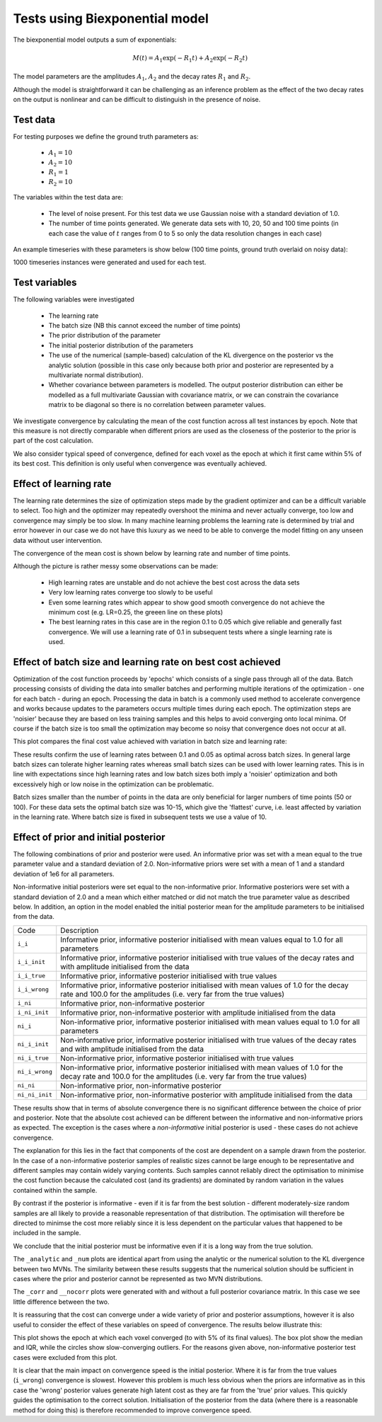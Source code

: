 Tests using Biexponential model
===============================

The biexponential model outputs a sum of exponentials:

.. math::
    M(t) = A_1 \exp{(-R_1 t)} + A_2 \exp{(-R_2 t)}

The model parameters are the amplitudes :math:`A_1`, :math:`A_2`
and the decay rates :math:`R_1` and :math:`R_2`.

Although the model is straightforward it can be challenging as
an inference problem as the effect of the two decay rates on the
output is nonlinear and can be difficult to distinguish in the
presence of noise.

Test data
---------

For testing purposes we define the ground truth parameters as:

 - :math:`A_1=10`
 - :math:`A_2=10`
 - :math:`R_1=1`
 - :math:`R_2=10`

The variables within the test data are:

 - The level of noise present. For this test data we use Gaussian
   noise with a standard deviation of 1.0.
 - The number of time points generated. We generate data sets with
   10, 20, 50 and 100 time points (in each case the value of :math:`t`
   ranges from 0 to 5 so only the data resolution changes in each case)

An example timeseries with these parameters is show below (100 time points,
ground truth overlaid on noisy data):

.. image:: /images/sample_timeseries.png
    :alt: Sample timeseries

1000 timeseries instances were generated and used for each test.

Test variables
--------------

The following variables were investigated

 - The learning rate
 - The batch size (NB this cannot exceed the number of time points)
 - The prior distribution of the parameter
 - The initial posterior distribution of the parameters
 - The use of the numerical (sample-based) calculation of the KL
   divergence on the posterior vs the analytic solution (possible 
   in this case only because both prior and posterior are represented
   by a multivariate normal distribution).
 - Whether covariance between parameters is modelled. The output posterior
   distribution can either be modelled as a full multivariate Gaussian
   with covariance matrix, or we can constrain the covariance matrix
   to be diagonal so there is no correlation between parameter values.

We investigate convergence by calculating the mean of the cost function
across all test instances by epoch. Note that this measure is not directly 
comparable when different priors are used as the closeness of the 
posterior to the prior is part of the cost calculation.

We also consider typical speed of convergence, defined for each voxel as 
the epoch at which it first came within 5% of its best cost. This 
definition is only useful when convergence was eventually achieved.

Effect of learning rate
-----------------------

The learning rate determines the size of optimization steps made by the
gradient optimizer and can be a difficult variable to select. Too high
and the optimizer may repeatedly overshoot the minima and never actually
converge, too low and convergence may simply be too slow. In many machine
learning problems the learning rate is determined by trial and error however
in our case we do not have this luxury as we need to be able to converge
the model fitting on any unseen data without user intervention.

The convergence of the mean cost is shown below by learning rate and 
number of time points.

.. image:: /images/conv_lr.png
    :alt: Convergence by learning rate

Although the picture is rather messy some observations can be made:

 - High learning rates are unstable and do not achieve the best cost
   across the data sets
 - Very low learning rates converge too slowly to be useful
 - Even some learning rates which appear to show good smooth convergence
   do not achieve the minimum cost (e.g. LR=0.25, the greeen line on these
   plots)
 - The best learning rates in this case are in the region 0.1 to 0.05 
   which give reliable and generally fast convergence. We will use
   a learning rate of 0.1 in subsequent tests where a single learning
   rate is used.

Effect of batch size and learning rate on best cost achieved
------------------------------------------------------------

Optimization of the cost function proceeds by 'epochs' which consists
of a single pass through all of the data. Batch processing consists
of dividing the data into smaller batches and performing multiple
iterations of the optimization - one for each batch - during an epoch.
Processing the data in batch is a commonly used method to accelerate
convergence and works because updates to the parameters occurs multiple
times during each epoch. The optimization steps are 'noisier' because
they are based on less training samples and this helps to avoid 
converging onto local minima. Of course if the batch size is too small
the optimization may become so noisy that convergence does not occur
at all.

This plot compares the final cost value achieved with variation in
batch size and learning rate:

.. image:: /images/best_cost_lr.png
    :alt: Best cost achieved by batch size and learning rate

These results confirm the use of learning rates between 0.1 and 0.05
as optimal across batch sizes. In general large batch sizes can tolerate
higher learning rates whereas small batch sizes can be used with lower learning
rates. This is in line with expectations since high learning rates and 
low batch sizes both imply a 'noisier' optimization and both excessively
high or low noise in the optimization can be problematic.

Batch sizes smaller than the number of points in the data are only 
beneficial for larger numbers of time points (50 or 100). For these
data sets the optimal batch size was 10-15, which give the
'flattest' curve, i.e. least affected by variation in the learning rate.
Where batch size is fixed in subsequent tests we use a value of 10.

Effect of prior and initial posterior
-------------------------------------

The following combinations of prior and posterior were used. An informative
prior was set with a mean equal to the true parameter value and a standard
deviation of 2.0. Non-informative priors were set with a mean of 1 and a
standard deviation of 1e6 for all parameters.

Non-informative initial posteriors were set equal to the non-informative
prior. Informative posteriors were set with a standard deviation of 2.0
and a mean which either matched or did not match the true parameter value as
described below. In addition, an option in the model enabled the initial 
posterior mean for the amplitude parameters to be initialised from the data.

+----------------+----------------------------------------------------------------------+
|Code            |Description                                                           |
+----------------+----------------------------------------------------------------------+
|``i_i``         |Informative prior, informative posterior initialised with mean values |
|                |equal to 1.0 for all parameters                                       |
+----------------+----------------------------------------------------------------------+
|``i_i_init``    |Informative prior, informative posterior initialised with true values |
|                |of the decay rates and with amplitude initialised from the data       |
+----------------+----------------------------------------------------------------------+
|``i_i_true``    |Informative prior, informative posterior initialised with true values |
+----------------+----------------------------------------------------------------------+
|``i_i_wrong``   |Informative prior, informative posterior initialised with mean values |
|                |of 1.0 for the decay rate and 100.0 for the amplitudes (i.e. very far |
|                |from the true values)                                                 |
+----------------+----------------------------------------------------------------------+
|``i_ni``        |Informative prior, non-informative posterior                          |
+----------------+----------------------------------------------------------------------+
|``i_ni_init``   |Informative prior, non-informative posterior with amplitude           |
|                |initialised from the data                                             |
+----------------+----------------------------------------------------------------------+
|``ni_i``        |Non-informative prior, informative posterior initialised with mean    |
|                |values equal to 1.0 for all parameters                                |
+----------------+----------------------------------------------------------------------+
|``ni_i_init``   |Non-informative prior, informative posterior initialised with true    |
|                |values of the decay rates and with amplitude initialised from the data|
+----------------+----------------------------------------------------------------------+
|``ni_i_true``   |Non-informative prior, informative posterior initialised with true    |
|                |values                                                                |
+----------------+----------------------------------------------------------------------+
|``ni_i_wrong``  |Non-informative prior, informative posterior initialised with mean    |
|                |values of 1.0 for the decay rate and 100.0 for the amplitudes (i.e.   |
|                |very far from the true values)                                        |
+----------------+----------------------------------------------------------------------+
|``ni_ni``       |Non-informative prior, non-informative posterior                      |
+----------------+----------------------------------------------------------------------+
|``ni_ni_init``  |Non-informative prior, non-informative posterior with amplitude       |
|                |initialised from the data                                             |
+----------------+----------------------------------------------------------------------+

.. image:: /images/prior_post.png
    :alt: Best cost achieved by prior and posterior combinations

These results show that in terms of absolute convergence there is no significant 
difference between the choice of prior and posterior. Note that the absolute cost
achieved can be different between the informative and non-informative priors as 
expected. The exception is the cases where a *non-informative* initial posterior is
used - these cases do not achieve convergence.

The explanation for this lies in the fact that components of the cost are dependent
on a sample drawn from the posterior. In the case of a non-informative posterior 
samples of realistic sizes cannot be large enough to be representative and different
samples may contain widely varying contents. Such samples cannot reliably 
direct the optimisation to minimise the cost function because the calculated cost 
(and its gradients) are dominated by random variation in the values contained within
the sample.

By contrast if the posterior is informative - even if it is far from the best solution
- different moderately-size random samples are all likely to provide a reasonable representation
of that distribution. The optimisation will therefore be directed to minimse the cost
more reliably since it is less dependent on the particular values that happened
to be included in the sample.

We conclude that the initial posterior must be informative even if it is a long way 
from the true solution.

The ``_analytic`` and ``_num`` plots are identical apart from using the analytic
or the numerical solution to the KL divergence between two MVNs. The similarity between these results
suggests that the numerical solution should be sufficient
in cases where the prior and posterior cannot be represented as two MVN distributions.

The ``_corr`` and ``__nocorr`` plots were generated with and without a full posterior
covariance matrix. In this case we see little difference between the two.

It is reassuring that the cost can converge under a wide variety of prior and posterior
assumptions, however it is also useful to consider the effect of these variables
on speed of convergence. The results below illustrate this:

.. image:: /images/prior_post_conv_speed.png
    :alt: Best cost achieved by prior and posterior combinations

This plot shows the epoch at which each voxel converged (to with 5% of its final values).
The box plot show the median and IQR, while the circles show slow-converging outliers.
For the reasons given above, non-informative posterior test cases were excluded from
this plot.

It is clear that the main impact on convergence speed is the initial posterior. 
Where it is far from the true values (``i_wrong``) convergence is slowest. However
this problem is much less obvious when the priors are informative as in this case the
'wrong' posterior values generate high latent cost as they are far from the 'true'
prior values. This quickly guides the optimisation to the correct solution. Initialisation of the
posterior from the data (where there is a reasonable method for doing this) is
therefore recommended to improve convergence speed.
